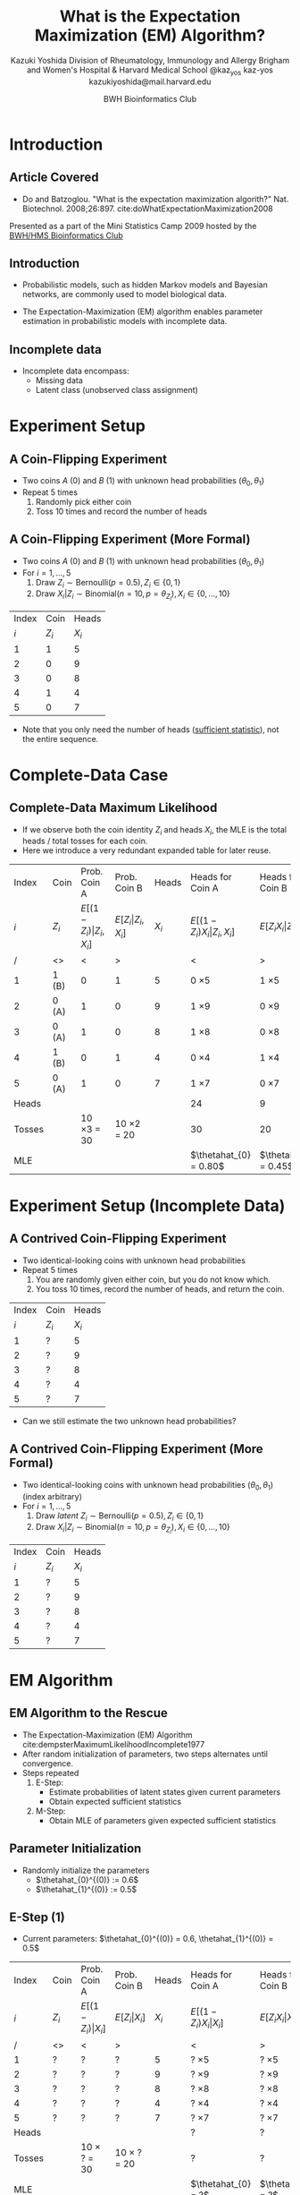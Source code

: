 * Meta-data :noexport:
  # http://orgmode.org/worg/exporters/beamer/tutorial.html
  #+TITLE: What is the @@latex:\\@@
  #+TITLE: Expectation Maximization @@latex:\\@@
  #+TITLE: (EM) Algorithm? @@latex:\\@@
  #+AUTHOR: Kazuki Yoshida @@latex:\\@@
  #+AUTHOR: @@latex:\\@@
  #+AUTHOR: Division of Rheumatology, Immunology and Allergy @@latex:\\@@
  #+AUTHOR: Brigham and Women's Hospital & Harvard Medical School @@latex:\\@@
  #+AUTHOR: \faTwitter @kaz_yos \faGithub kaz-yos \faEnvelope kazukiyoshida@mail.harvard.edu
  #+DATE: 2019-05-20@@latex:\\@@
  #+DATE: Mini-Statistics Camp Series @@latex:\\@@
  #+DATE: BWH Bioinformatics Club @@latex:\\@@
  #+DESCRIPTION:
  #+KEYWORDS:
  #+OPTIONS: toc:nil
  #+OPTIONS: H:2
  #+OPTIONS: ^:{}
  #+STARTUP: beamer
  #+COLUMNS: %40ITEM %10BEAMER_env(Env) %9BEAMER_envargs(Env Args) %4BEAMER_col(Col) %10BEAMER_extra(Extra)
  #+LATEX_CLASS: beamer
  #+LATEX_CLASS_OPTIONS: [dvipdfmx,bigger,aspectratio=169]
  #+LATEX_HEADER: %% No navigation bar
  #+LATEX_HEADER: \setbeamertemplate{navigation symbols}{}
  #+LATEX_HEADER: %% Page number with current/total format
  #+LATEX_HEADER: \setbeamerfont{page number in head/foot}{size=\scriptsize}
  #+LATEX_HEADER: \setbeamertemplate{footline}[frame number]
  #+LATEX_HEADER: \setbeamertemplate{frametitle}[default][center]
  #+LATEX_HEADER: \setbeamersize{text margin left=5mm,text margin right=5mm}
  #+LATEX_HEADER: %% With item labels
  #+LATEX_HEADER: \setbeamertemplate{bibliography item}{\insertbiblabel}
  #+LATEX_HEADER: %% Without item labels
  #+LATEX_HEADER: %% \setbeamertemplate{bibliography item}{}
  #+LATEX_HEADER:
  #+LATEX_HEADER: %% Math
  #+LATEX_HEADER: \usepackage{amsmath}
  #+LATEX_HEADER: \usepackage{amssymb}
  #+LATEX_HEADER: \usepackage{wasysym}
  #+LATEX_HEADER: %% Allow new page within align
  #+LATEX_HEADER: \allowdisplaybreaks
  #+LATEX_HEADER: \usepackage{cancel}
  #+LATEX_HEADER: %% Code
  #+LATEX_HEADER: \usepackage{listings}
  #+LATEX_HEADER: \usepackage{courier}
  #+LATEX_HEADER: \lstset{basicstyle=\footnotesize\ttfamily, breaklines=true, frame=single}
  #+LATEX_HEADER: \usepackage[cache=false]{minted}
  #+LATEX_HEADER: \usemintedstyle{vs}
  #+LATEX_HEADER: %% Graphics
  #+LATEX_HEADER: \usepackage{graphicx}
  #+LATEX_HEADER: \usepackage{grffile}
  #+LATEX_HEADER: %% DAG
  #+LATEX_HEADER: \usepackage{tikz}
  #+LATEX_HEADER: \usetikzlibrary{positioning,shapes.geometric}
  #+LATEX_HEADER: %% Allow URL embedding
  #+LATEX_HEADER: \usepackage{url}
  #+LATEX_HEADER: %% Do not count backup slides.
  #+LATEX_HEADER: %% https://tex.stackexchange.com/questions/70448/dont-count-backup-slides
  #+LATEX_HEADER: \usepackage{appendixnumberbeamer}
  #+LATEX_HEADER: %% https://www.sharelatex.com/learn/Hyperlinks
  #+LATEX_HEADER: \usepackage{hyperref}
  #+LATEX_HEADER: \hypersetup{
  #+LATEX_HEADER:     colorlinks = true,
  #+LATEX_HEADER:     linkcolor= blue
  #+LATEX_HEADER: }
  #+LATEX_HEADER: \usepackage{fontawesome}
  #+LATEX_HEADER: %% Include convenient commands.
  #+LATEX_HEADER: \input{\string~/.emacs.d/misc/GrandMacros}

* Introduction
** Article Covered
- Do and Batzoglou. "What is the expectation maximization algorith?" Nat. Biotechnol. 2008;26:897. cite:doWhatExpectationMaximization2008
#+ATTR_LATEX: :width 0.8\textwidth :options page=1,keepaspectratio :center t
[[./source/em_algo.png]]
\footnotesize
Presented as a part of the Mini Statistics Camp 2009 hosted by the [[http://bioinformatics.bwh.harvard.edu][BWH/HMS Bioinformatics Club]]

** Introduction
- Probabilistic models, such as hidden Markov models and Bayesian networks, are commonly used to model biological data.

- The Expectation-Maximization (EM) algorithm enables parameter estimation in probabilistic models with incomplete data.

** Incomplete data
- Incomplete data encompass:
  - Missing data
  - Latent class (unobserved class assignment)

* Experiment Setup
** A Coin-Flipping Experiment
- Two coins $A$ (0) and $B$ (1) with unknown head probabilities $(\theta_{0},\theta_{1})$
- Repeat 5 times
  1. Randomly pick either coin
  2. Toss 10 times and record the number of heads
#+ATTR_LATEX: :height 0.5\textheight :options page=1,keepaspectratio :center t
[[./source/experiment_data.png]]

** A Coin-Flipping Experiment (More Formal)
- Two coins $A$ (0) and $B$ (1) with unknown head probabilities $(\theta_{0},\theta_{1})$
- For $i = 1, \dots, 5$
  1. Draw $Z_{i} \sim \text{Bernoulli}(p = 0.5), Z_{i} \in \left\{ 0,1 \right\}$
  2. Draw $X_{i} | Z_{i} \sim \text{Binomial}(n = 10, p = \theta_{Z_{i}}), X_{i} \in \left\{ 0, \dots, 10 \right\}$
| Index |    Coin |   Heads |
|   $i$ | $Z_{i}$ | $X_{i}$ |
|-------+---------+---------|
|     1 |       1 |       5 |
|     2 |       0 |       9 |
|     3 |       0 |       8 |
|     4 |       1 |       4 |
|     5 |       0 |       7 |
- Note that you only need the number of heads ([[https://www.statisticshowto.datasciencecentral.com/sufficient-statistic/][sufficient statistic]]), not the entire sequence.

* Complete-Data Case
** Complete-Data Maximum Likelihood
- If we observe both the coin identity $Z_{i}$ and heads $X_{i}$, the MLE is the total heads / total tosses for each coin.
- Here we introduce a very redundant expanded table for later reuse.
\footnotesize
| Index  | Coin    |                    Prob. Coin A |                Prob. Coin B |   Heads | Heads for Coin A                       | Heads for Coin B                   |
| $i$    | $Z_{i}$ | $E[(1-Z_{i})\vert Z_{i},X_{i}]$ | $E[Z_{i}\vert Z_{i},X_{i}]$ | $X_{i}$ | $E[(1-Z_{i}) X_{i} \vert Z_{i},X_{i}]$ | $E[Z_{i} X_{i} \vert Z_{i},X_{i}]$ |
|--------+---------+---------------------------------+-----------------------------+---------+----------------------------------------+------------------------------------|
| /      | <>      |                               < |                           > |         | <                                      | >                                  |
| 1      | 1 (B)   |                               0 |                           1 |       5 | 0 \times 5                             | 1 \times 5                         |
| 2      | 0 (A)   |                               1 |                           0 |       9 | 1 \times 9                             | 0 \times 9                         |
| 3      | 0 (A)   |                               1 |                           0 |       8 | 1 \times 8                             | 0 \times 8                         |
| 4      | 1 (B)   |                               0 |                           1 |       4 | 0 \times 4                             | 1 \times 4                         |
| 5      | 0 (A)   |                               1 |                           0 |       7 | 1 \times 7                             | 0 \times 7                         |
|--------+---------+---------------------------------+-----------------------------+---------+----------------------------------------+------------------------------------|
| Heads  |         |                                 |                             |         | 24                                     | 9                                  |
| Tosses |         |                10 \times 3 = 30 |            10 \times 2 = 20 |         | 30                                     | 20                                 |
| MLE    |         |                                 |                             |         | $\thetahat_{0} = 0.80$                 | $\thetahat_{1} = 0.45$             |


* Experiment Setup (Incomplete Data)
** A Contrived Coin-Flipping Experiment
- Two identical-looking coins with unknown head probabilities
- Repeat 5 times
  1. You are randomly given either coin, but you do not know which.
  2. You toss 10 times, record the number of heads, and return the coin.
| Index | Coin    |   Heads |
|   $i$ | $Z_{i}$ | $X_{i}$ |
|-------+---------+---------|
|     1 | ?       |       5 |
|     2 | ?       |       9 |
|     3 | ?       |       8 |
|     4 | ?       |       4 |
|     5 | ?       |       7 |
- Can we still estimate the two unknown head probabilities?

** A Contrived Coin-Flipping Experiment (More Formal)
- Two identical-looking coins with unknown head probabilities $(\theta_{0},\theta_{1})$ (index arbitrary)
- For $i = 1, \dots, 5$
  1. Draw /latent/ $Z_{i} \sim \text{Bernoulli}(p = 0.5), Z_{i} \in \left\{ 0,1 \right\}$
  2. Draw $X_{i} | Z_{i} \sim \text{Binomial}(n = 10, p = \theta_{Z_{i}}), X_{i} \in \left\{ 0, \dots, 10 \right\}$
| Index | Coin    |   Heads |
|   $i$ | $Z_{i}$ | $X_{i}$ |
|-------+---------+---------|
|     1 | ?       |       5 |
|     2 | ?       |       9 |
|     3 | ?       |       8 |
|     4 | ?       |       4 |
|     5 | ?       |       7 |


* EM Algorithm
** EM Algorithm to the Rescue
- The Expectation-Maximization (EM) Algorithm cite:dempsterMaximumLikelihoodIncomplete1977
- After random initialization of parameters, two steps alternates until convergence.
- Steps repeated
  1. E-Step:
     - Estimate probabilities of latent states given current parameters
     - Obtain expected sufficient statistics
  2. M-Step:
     - Obtain MLE of parameters given expected sufficient statistics

** Parameter Initialization
- Randomly initialize the parameters
  - $\thetahat_{0}^{(0)} := 0.6$
  - $\thetahat_{1}^{(0)} := 0.5$

** E-Step (1)
   :PROPERTIES:
   :BEAMER_opt: allowframebreaks,label=,t
   :END:
- Current parameters: $\thetahat_{0}^{(0)} = 0.6, \thetahat_{1}^{(0)} = 0.5$
\footnotesize
| Index  | Coin    | Prob. Coin A              | Prob. Coin B          |   Heads | Heads for Coin A                 | Heads for Coin B             |
| $i$    | $Z_{i}$ | $E[(1-Z_{i})\vert X_{i}]$ | $E[Z_{i}\vert X_{i}]$ | $X_{i}$ | $E[(1-Z_{i}) X_{i} \vert X_{i}]$ | $E[Z_{i} X_{i} \vert X_{i}]$ |
|--------+---------+---------------------------+-----------------------+---------+----------------------------------+------------------------------|
| /      | <>      | <                         | >                     |         | <                                | >                            |
| 1      | ?       | ?                         | ?                     |       5 | ? \times 5                       | ? \times 5                   |
| 2      | ?       | ?                         | ?                     |       9 | ? \times 9                       | ? \times 9                   |
| 3      | ?       | ?                         | ?                     |       8 | ? \times 8                       | ? \times 8                   |
| 4      | ?       | ?                         | ?                     |       4 | ? \times 4                       | ? \times 4                   |
| 5      | ?       | ?                         | ?                     |       7 | ? \times 7                       | ? \times 7                   |
|--------+---------+---------------------------+-----------------------+---------+----------------------------------+------------------------------|
| Heads  |         |                           |                       |         | ?                                | ?                            |
| Tosses |         | 10 \times ? = 30          | 10 \times ? = 20      |         | ?                                | ?                            |
| MLE    |         |                           |                       |         | $\thetahat_{0} = ?$              | $\thetahat_{1} = ?$          |
\normalsize
- First we need coin probabilities for each $i$ given the current parameter values $\bthetahat^{(0)}$.

\newpage
- Since they are complements, we only need the probability of coin B given the number of heads observed and current parameter values.
\footnotesize
\begin{align*}
  E_{\bthetahat^{(0)}}[Z_{i} | X_{i} = x_{i}] &= P_{\bthetahat^{(0)}}[Z_{i} = 1 | X_{i} = x_{i}]\\
  &~~~\text{Bayes rule}\\
  &= \frac{P_{\bthetahat^{(0)}}[X_{i} = x_{i} | Z_{i} = 1] P_{\bthetahat^{(0)}}[Z_{i} = 1]}
          {\sum\limits^{1}_{z=0} P_{\bthetahat^{(0)}}[X_{i} = x_{i} | Z_{i} = z] P_{\bthetahat^{(0)}}[Z_{i} = z]}\\
  &~~~\text{Coin choice probability = 0.5}\\
  &= \frac{P_{\bthetahat^{(0)}}[X_{i} = x_{i} | Z_{i} = 1] (0.5)}
          {\sum\limits^{1}_{z=0} P_{\bthetahat^{(0)}}[X_{i} = x_{i} | Z_{i} = z] (0.5)}\\
  &= \frac{P_{\bthetahat^{(0)}}[X_{i} = x_{i} | Z_{i} = 1]}
          {P_{\bthetahat^{(0)}}[X_{i} = x_{i} | Z_{i} = 0] + P_{\bthetahat^{(0)}}[X_{i} = x_{i} | Z_{i} = 1]}\\
\end{align*}
\normalsize

\newpage
- $P_{\bthetahat^{(0)}}[X_{i} = x_{i} | Z_{i} = z]$ is the probability mass (=dbinom=) of observed $X_{i}$ assuming coin identity $z$ and current parameter values.
\scriptsize
#+BEGIN_SRC R :session *R-org* :results output :exports both
suppressMessages(library(tidyverse))
options(crayon.enabled = FALSE)
rel_dbinom <- function(X, theta) {
  p_X_Z0 <- dbinom(x = X, size = 10, prob = theta[1])
  p_X_Z1 <- dbinom(x = X, size = 10, prob = theta[2])
  tibble("Prob. Coin A" = p_X_Z0 / (p_X_Z0 + p_X_Z1),
         "Prob. Coin B" = p_X_Z1 / (p_X_Z0 + p_X_Z1))
}
em_step <- function(theta) {
  X <- c(5,9,8,4,7)
  exp_choice <- bind_rows(rel_dbinom(X[1], theta),
                          rel_dbinom(X[2], theta),
                          rel_dbinom(X[3], theta),
                          rel_dbinom(X[4], theta),
                          rel_dbinom(X[5], theta))
  exp_head <- sweep(exp_choice, MARGIN = 1, STATS = X, FUN = "*")
  colnames(exp_head) <- c("Heads Coin A","Heads Coin B")
  E <- bind_cols(tibble(Index = c(as.character(1:5), "Sum")),
                 bind_rows(exp_choice, colSums(exp_choice)),
                 tibble(X = c(X, sum(X))),
                 bind_rows(exp_head, colSums(exp_head)))
  M <- as.numeric(colSums(exp_head) / (colSums(exp_choice) * 10))
  list(E = E, M = M)
}
em_step(theta = c(0.6, 0.5))
#+END_SRC
\normalsize

\newpage
- Now we have the probabilities of coin identities.
\footnotesize
| Index  | Coin    |              Prob. Coin A |          Prob. Coin B |   Heads | Heads for Coin A                 | Heads for Coin B             |
| $i$    | $Z_{i}$ | $E[(1-Z_{i})\vert X_{i}]$ | $E[Z_{i}\vert X_{i}]$ | $X_{i}$ | $E[(1-Z_{i}) X_{i} \vert X_{i}]$ | $E[Z_{i} X_{i} \vert X_{i}]$ |
|--------+---------+---------------------------+-----------------------+---------+----------------------------------+------------------------------|
| /      | <>      |                         < |                     > |         | <                                | >                            |
| 1      | ?       |                      0.45 |                  0.55 |       5 | ? \times 5                       | ? \times 5                   |
| 2      | ?       |                      0.80 |                  0.20 |       9 | ? \times 9                       | ? \times 9                   |
| 3      | ?       |                      0.73 |                  0.27 |       8 | ? \times 8                       | ? \times 8                   |
| 4      | ?       |                      0.35 |                  0.65 |       4 | ? \times 4                       | ? \times 4                   |
| 5      | ?       |                      0.65 |                  0.35 |       7 | ? \times 7                       | ? \times 7                   |
|--------+---------+---------------------------+-----------------------+---------+----------------------------------+------------------------------|
| Heads  |         |                           |                       |         | ?                                | ?                            |
| Tosses |         |     10 \times 2.99 = 29.9 | 10 \times 2.01 = 20.1 |         | ?                                | ?                            |
| MLE    |         |                           |                       |         | $\thetahat_{0} = ?$              | $\thetahat_{1} = ?$          |
\normalsize

\newpage
- Now we weight the contribution of sufficient statistics accordingly.
\footnotesize
| Index  | Coin    |              Prob. Coin A |          Prob. Coin B |   Heads | Heads for Coin A                 | Heads for Coin B             |
| $i$    | $Z_{i}$ | $E[(1-Z_{i})\vert X_{i}]$ | $E[Z_{i}\vert X_{i}]$ | $X_{i}$ | $E[(1-Z_{i}) X_{i} \vert X_{i}]$ | $E[Z_{i} X_{i} \vert X_{i}]$ |
|--------+---------+---------------------------+-----------------------+---------+----------------------------------+------------------------------|
| /      | <>      |                         < |                     > |         | <                                | >                            |
| 1      | ?       |                      0.45 |                  0.55 |       5 | 0.45 \times 5                    | 0.55 \times 5                |
| 2      | ?       |                      0.80 |                  0.20 |       9 | 0.80 \times 9                    | 0.20 \times 9                |
| 3      | ?       |                      0.73 |                  0.27 |       8 | 0.73 \times 8                    | 0.27 \times 8                |
| 4      | ?       |                      0.35 |                  0.65 |       4 | 0.35 \times 4                    | 0.65 \times 4                |
| 5      | ?       |                      0.65 |                  0.35 |       7 | 0.65 \times 7                    | 0.35 \times 7                |
|--------+---------+---------------------------+-----------------------+---------+----------------------------------+------------------------------|
| Heads  |         |                           |                       |         | ?                                | ?                            |
| Tosses |         |     10 \times 2.99 = 29.9 | 10 \times 2.01 = 20.1 |         | ?                                | ?                            |
| MLE    |         |                           |                       |         | $\thetahat_{0} = ?$              | $\thetahat_{1} = ?$          |
\normalsize

\scriptsize
#+BEGIN_SRC R :session *R-org* :results output latex :exports both
sweep(p_Z_X, MARGIN = 1, c(5,9,8,4,7), FUN = "*") %>%
  colSums() %>% round(2)
#+END_SRC
\normalsize

\newpage
- Calculate the expected heads and consider expected tosses.
\footnotesize
| Index  | Coin    |              Prob. Coin A |          Prob. Coin B |   Heads | Heads for Coin A                 | Heads for Coin B             |
| $i$    | $Z_{i}$ | $E[(1-Z_{i})\vert X_{i}]$ | $E[Z_{i}\vert X_{i}]$ | $X_{i}$ | $E[(1-Z_{i}) X_{i} \vert X_{i}]$ | $E[Z_{i} X_{i} \vert X_{i}]$ |
|--------+---------+---------------------------+-----------------------+---------+----------------------------------+------------------------------|
| /      | <>      |                         < |                     > |         | <                                | >                            |
| 1      | ?       |                      0.45 |                  0.55 |       5 | 0.45 \times 5                    | 0.55 \times 5                |
| 2      | ?       |                      0.80 |                  0.20 |       9 | 0.80 \times 9                    | 0.20 \times 9                |
| 3      | ?       |                      0.73 |                  0.27 |       8 | 0.73 \times 8                    | 0.27 \times 8                |
| 4      | ?       |                      0.35 |                  0.65 |       4 | 0.35 \times 4                    | 0.65 \times 4                |
| 5      | ?       |                      0.65 |                  0.35 |       7 | 0.65 \times 7                    | 0.35 \times 7                |
|--------+---------+---------------------------+-----------------------+---------+----------------------------------+------------------------------|
| Heads  |         |                           |                       |         | 21.3                             | 11.7                         |
| Tosses |         |     10 \times 2.99 = 29.9 | 10 \times 2.01 = 20.1 |         | 29.9                             | 20.1                         |
| MLE    |         |                           |                       |         | $\thetahat_{0} = ?$              | $\thetahat_{1} = ?$          |
\normalsize

** M-Step (1)
   :PROPERTIES:
   :BEAMER_opt: allowframebreaks,label=,t
   :END:
- Now using the current expected heads and tosses for each coin, recalculate the MLE.
\footnotesize
| Index  | Coin    |              Prob. Coin A |          Prob. Coin B |   Heads | Heads for Coin A                 | Heads for Coin B             |
| $i$    | $Z_{i}$ | $E[(1-Z_{i})\vert X_{i}]$ | $E[Z_{i}\vert X_{i}]$ | $X_{i}$ | $E[(1-Z_{i}) X_{i} \vert X_{i}]$ | $E[Z_{i} X_{i} \vert X_{i}]$ |
|--------+---------+---------------------------+-----------------------+---------+----------------------------------+------------------------------|
| /      | <>      |                         < |                     > |         | <                                | >                            |
| 1      | ?       |                      0.45 |                  0.55 |       5 | 0.45 \times 5                    | 0.55 \times 5                |
| 2      | ?       |                      0.80 |                  0.20 |       9 | 0.80 \times 9                    | 0.20 \times 9                |
| 3      | ?       |                      0.73 |                  0.27 |       8 | 0.73 \times 8                    | 0.27 \times 8                |
| 4      | ?       |                      0.35 |                  0.65 |       4 | 0.35 \times 4                    | 0.65 \times 4                |
| 5      | ?       |                      0.65 |                  0.35 |       7 | 0.65 \times 7                    | 0.35 \times 7                |
|--------+---------+---------------------------+-----------------------+---------+----------------------------------+------------------------------|
| Heads  |         |                           |                       |         | 21.3                             | 11.7                         |
| Tosses |         |     10 \times 2.99 = 29.9 | 10 \times 2.01 = 20.1 |         | 29.9                             | 20.1                         |
| MLE    |         |                           |                       |         | $\thetahat_{0} = 0.71$           | $\thetahat_{1} = 0.58$       |
\normalsize

** E-Step (2)
   :PROPERTIES:
   :BEAMER_opt: allowframebreaks,label=,t
   :END:
- Current parameters: $\thetahat_{0}^{(1)} = 0.71, \thetahat_{1}^{(1)} = 0.58$
\footnotesize
| Index  | Coin    | Prob. Coin A              | Prob. Coin B          |   Heads | Heads for Coin A                 | Heads for Coin B             |
| $i$    | $Z_{i}$ | $E[(1-Z_{i})\vert X_{i}]$ | $E[Z_{i}\vert X_{i}]$ | $X_{i}$ | $E[(1-Z_{i}) X_{i} \vert X_{i}]$ | $E[Z_{i} X_{i} \vert X_{i}]$ |
|--------+---------+---------------------------+-----------------------+---------+----------------------------------+------------------------------|
| /      | <>      | <                         | >                     |         | <                                | >                            |
| 1      | ?       | ?                         | ?                     |       5 | ? \times 5                       | ? \times 5                   |
| 2      | ?       | ?                         | ?                     |       9 | ? \times 9                       | ? \times 9                   |
| 3      | ?       | ?                         | ?                     |       8 | ? \times 8                       | ? \times 8                   |
| 4      | ?       | ?                         | ?                     |       4 | ? \times 4                       | ? \times 4                   |
| 5      | ?       | ?                         | ?                     |       7 | ? \times 7                       | ? \times 7                   |
|--------+---------+---------------------------+-----------------------+---------+----------------------------------+------------------------------|
| Heads  |         |                           |                       |         | ?                                | ?                            |
| Tosses |         | 10 \times ? = 30          | 10 \times ? = 20      |         | ?                                | ?                            |
| MLE    |         |                           |                       |         | $\thetahat_{0} = ?$              | $\thetahat_{1} = ?$          |

\newpage
- $P_{\bthetahat^{(0)}}[X_{i} = x_{i} | Z_{i} = z]$ is the probability mass (=dbinom=) of observed $X_{i}$ assuming coin identity $z$ and current parameter values.
\scriptsize
#+BEGIN_SRC R :session *R-org* :results output latex :exports both
p_Z_X <- bind_rows(rel_dbinom(5, 0.71, 0.58),
                   rel_dbinom(9, 0.71, 0.58),
                   rel_dbinom(8, 0.71, 0.58),
                   rel_dbinom(4, 0.71, 0.58),
                   rel_dbinom(7, 0.71, 0.58))
xtable::xtable(p_Z_X)
#+END_SRC
\normalsize

\newpage
- Now we weight the contribution of sufficient statistics accordingly.
\footnotesize
| Index  | Coin    |              Prob. Coin A |          Prob. Coin B |   Heads | Heads for Coin A                 | Heads for Coin B             |
| $i$    | $Z_{i}$ | $E[(1-Z_{i})\vert X_{i}]$ | $E[Z_{i}\vert X_{i}]$ | $X_{i}$ | $E[(1-Z_{i}) X_{i} \vert X_{i}]$ | $E[Z_{i} X_{i} \vert X_{i}]$ |
|--------+---------+---------------------------+-----------------------+---------+----------------------------------+------------------------------|
| /      | <>      |                         < |                     > |         | <                                | >                            |
| 1      | ?       |                      0.30 |                  0.70 |       5 | 0.30 \times 5                    | 0.70 \times 5                |
| 2      | ?       |                      0.81 |                  0.19 |       9 | 0.81 \times 9                    | 0.19 \times 9                |
| 3      | ?       |                      0.71 |                  0.29 |       8 | 0.71 \times 8                    | 0.29 \times 8                |
| 4      | ?       |                      0.20 |                  0.80 |       4 | 0.20 \times 4                    | 0.80 \times 4                |
| 5      | ?       |                      0.58 |                  0.42 |       7 | 0.58 \times 7                    | 0.42 \times 7                |
|--------+---------+---------------------------+-----------------------+---------+----------------------------------+------------------------------|
| Heads  |         |                           |                       |         | ?                                | ?                            |
| Tosses |         |     10 \times 2.59 = 25.9 | 10 \times 2.41 = 24.1 |         | 25.9                             | 24.1                         |
| MLE    |         |                           |                       |         | $\thetahat_{0} = ?$              | $\thetahat_{1} = ?$          |
\normalsize

\scriptsize
#+BEGIN_SRC R :session *R-org* :results output latex :exports both
sweep(p_Z_X, MARGIN = 1, c(5,9,8,4,7), FUN = "*") %>%
  colSums() %>% round(2)
#+END_SRC
\normalsize

\newpage
- Calculate the expected heads and consider expected tosses.
\footnotesize
| Index  | Coin    |              Prob. Coin A |          Prob. Coin B |   Heads | Heads for Coin A                 | Heads for Coin B             |
| $i$    | $Z_{i}$ | $E[(1-Z_{i})\vert X_{i}]$ | $E[Z_{i}\vert X_{i}]$ | $X_{i}$ | $E[(1-Z_{i}) X_{i} \vert X_{i}]$ | $E[Z_{i} X_{i} \vert X_{i}]$ |
|--------+---------+---------------------------+-----------------------+---------+----------------------------------+------------------------------|
| /      | <>      |                         < |                     > |         | <                                | >                            |
| 1      | ?       |                      0.45 |                  0.55 |       5 | 0.45 \times 5                    | 0.55 \times 5                |
| 2      | ?       |                      0.80 |                  0.20 |       9 | 0.80 \times 9                    | 0.20 \times 9                |
| 3      | ?       |                      0.73 |                  0.27 |       8 | 0.73 \times 8                    | 0.27 \times 8                |
| 4      | ?       |                      0.35 |                  0.65 |       4 | 0.35 \times 4                    | 0.65 \times 4                |
| 5      | ?       |                      0.65 |                  0.35 |       7 | 0.65 \times 7                    | 0.35 \times 7                |
|--------+---------+---------------------------+-----------------------+---------+----------------------------------+------------------------------|
| Heads  |         |                           |                       |         | 21.3                             | 11.7                         |
| Tosses |         |     10 \times 2.99 = 29.9 | 10 \times 2.01 = 20.1 |         | 29.9                             | 20.1                         |
| MLE    |         |                           |                       |         | $\thetahat_{0} = ?$              | $\thetahat_{1} = ?$          |
\normalsize

** M-Step (2)
   :PROPERTIES:
   :BEAMER_opt: allowframebreaks,label=,t
   :END:
- Now using the current expected heads and tosses for each coin, recalculate the MLE.
\footnotesize
| Index  | Coin    |              Prob. Coin A |          Prob. Coin B |   Heads | Heads for Coin A                 | Heads for Coin B             |
| $i$    | $Z_{i}$ | $E[(1-Z_{i})\vert X_{i}]$ | $E[Z_{i}\vert X_{i}]$ | $X_{i}$ | $E[(1-Z_{i}) X_{i} \vert X_{i}]$ | $E[Z_{i} X_{i} \vert X_{i}]$ |
|--------+---------+---------------------------+-----------------------+---------+----------------------------------+------------------------------|
| /      | <>      |                         < |                     > |         | <                                | >                            |
| 1      | ?       |                      0.45 |                  0.55 |       5 | 0.45 \times 5                    | 0.55 \times 5                |
| 2      | ?       |                      0.80 |                  0.20 |       9 | 0.80 \times 9                    | 0.20 \times 9                |
| 3      | ?       |                      0.73 |                  0.27 |       8 | 0.73 \times 8                    | 0.27 \times 8                |
| 4      | ?       |                      0.35 |                  0.65 |       4 | 0.35 \times 4                    | 0.65 \times 4                |
| 5      | ?       |                      0.65 |                  0.35 |       7 | 0.65 \times 7                    | 0.35 \times 7                |
|--------+---------+---------------------------+-----------------------+---------+----------------------------------+------------------------------|
| Heads  |         |                           |                       |         | 21.3                             | 11.7                         |
| Tosses |         |     10 \times 2.99 = 29.9 | 10 \times 2.01 = 20.1 |         | 29.9                             | 20.1                         |
| MLE    |         |                           |                       |         | $\thetahat_{0} = 0.71$           | $\thetahat_{1} = 0.58$       |
\normalsize


* Appendix
\appendix
** Bibliography
   :PROPERTIES:
   :BEAMER_opt: allowframebreaks,label=,t
   :END:
\tiny
# To remove "References" section header
\renewcommand{\section}[2]{}
# Following lines must be left-aligned without preceding spaces.
bibliographystyle:apalike
bibliography:~/.emacs.d/misc/zotero.bib
